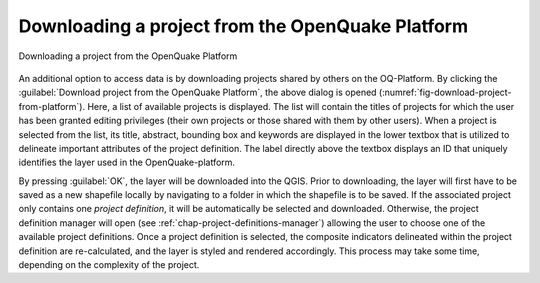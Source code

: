 .. _chap-download-project:

*************************************************
Downloading a project from the OpenQuake Platform
*************************************************

.. _fig-download-project-from-platform:

.. figure:: images/dialogImportProject.png
    :align: center
    :scale: 60%
    
    |icon-import-project| Downloading a project from the OpenQuake Platform

An additional option to access data is by downloading projects shared by others
on the OQ-Platform. By clicking the :guilabel:`Download project from the OpenQuake
Platform`, the above dialog is opened
(:numref:`fig-download-project-from-platform`). Here, a list of available
projects is displayed. The list will contain the titles of projects for which
the user has been granted editing privileges (their own projects or those
shared with them by other users). When a project is selected from the list, its
title, abstract, bounding box and keywords are displayed in the lower textbox
that is utilized to delineate important attributes of the project definition.
The label directly above the textbox displays an ID that uniquely identifies
the layer used in the OpenQuake-platform.

By pressing :guilabel:`OK`, the layer will be downloaded into the QGIS.
Prior to downloading, the layer will first have to be saved as a new shapefile
locally by navigating to a folder in which the shapefile is to be saved.
If the associated
project only contains one *project definition*, it will be automatically be
selected and downloaded. Otherwise, the project definition manager will open
(see :ref:`chap-project-definitions-manager`) allowing the user
to choose one of the available project definitions. Once a project definition
is selected, the composite indicators delineated within the project definition
are re-calculated, and the layer is styled and rendered accordingly. This
process may take some time, depending on the complexity of the project.


.. |icon-import-project| image:: images/iconImportProject.png
